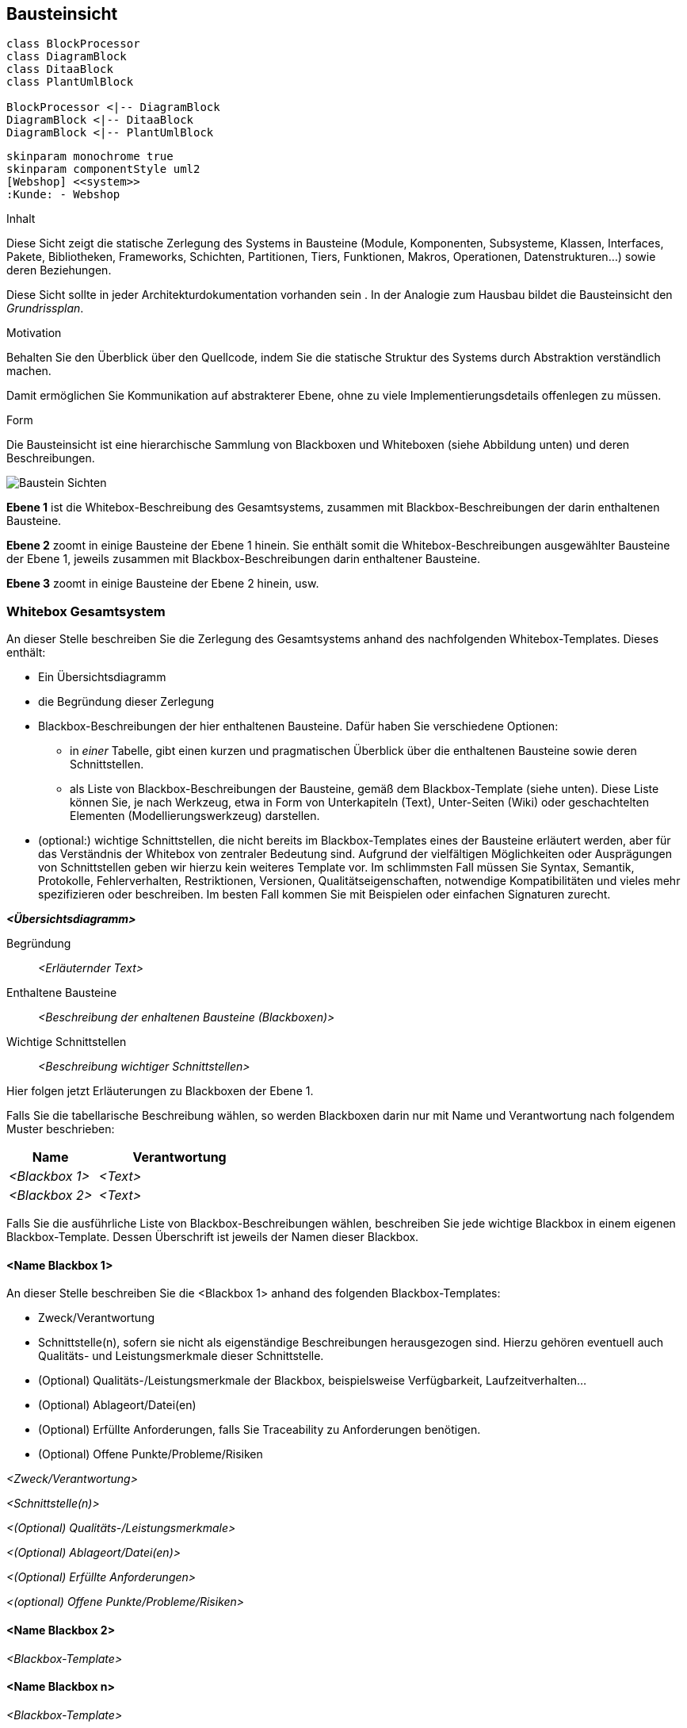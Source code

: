 [[section-building-block-view]]


== Bausteinsicht

[plantuml, diagram-classes, png]
....
class BlockProcessor
class DiagramBlock
class DitaaBlock
class PlantUmlBlock

BlockProcessor <|-- DiagramBlock
DiagramBlock <|-- DitaaBlock
DiagramBlock <|-- PlantUmlBlock
....



[plantuml, diagram-classes-1, png]
....
skinparam monochrome true
skinparam componentStyle uml2
[Webshop] <<system>>
:Kunde: - Webshop
....


[role="arc42help"]
****
.Inhalt
Diese Sicht zeigt die statische Zerlegung des Systems in Bausteine (Module, Komponenten, Subsysteme, Klassen,
Interfaces, Pakete, Bibliotheken, Frameworks, Schichten, Partitionen, Tiers, Funktionen, Makros, Operationen,
Datenstrukturen...) sowie deren Beziehungen.

Diese Sicht sollte in jeder Architekturdokumentation
vorhanden sein . In der Analogie zum Hausbau bildet die Bausteinsicht
den _Grundrissplan_.

.Motivation
Behalten Sie den Überblick über den Quellcode,
indem Sie die statische Struktur des Systems durch Abstraktion verständlich machen.

Damit ermöglichen Sie Kommunikation auf abstrakterer Ebene, ohne zu viele Implementierungsdetails offenlegen zu müssen.

.Form
Die Bausteinsicht ist eine hierarchische Sammlung von Blackboxen und Whiteboxen (siehe Abbildung unten) und deren Beschreibungen.

image:05_building_blocks-DE.png["Baustein Sichten"]

*Ebene 1* ist die Whitebox-Beschreibung des Gesamtsystems,
zusammen mit Blackbox-Beschreibungen der darin enthaltenen Bausteine.

*Ebene 2* zoomt in einige Bausteine der Ebene 1 hinein.
Sie enthält somit die Whitebox-Beschreibungen ausgewählter Bausteine
der Ebene 1, jeweils zusammen mit Blackbox-Beschreibungen darin enthaltener Bausteine.

*Ebene 3* zoomt in einige Bausteine der Ebene 2 hinein, usw.

****

=== Whitebox Gesamtsystem

[role="arc42help"]
****
An dieser Stelle beschreiben Sie die Zerlegung des Gesamtsystems anhand
des nachfolgenden Whitebox-Templates. Dieses enthält:

 * Ein Übersichtsdiagramm
 * die Begründung dieser Zerlegung
 * Blackbox-Beschreibungen der hier enthaltenen Bausteine. Dafür haben Sie
verschiedene Optionen:

   ** in _einer_ Tabelle, gibt einen kurzen und pragmatischen Überblick über die enthaltenen Bausteine sowie deren Schnittstellen.
   ** als Liste von Blackbox-Beschreibungen der Bausteine, gemäß dem Blackbox-Template (siehe unten). Diese Liste können Sie, je nach Werkzeug, etwa in Form von Unterkapiteln (Text), Unter-Seiten (Wiki) oder geschachtelten Elementen (Modellierungswerkzeug) darstellen.


 * (optional:) wichtige Schnittstellen, die nicht bereits im
 Blackbox-Templates eines der Bausteine erläutert werden, aber für das Verständnis
 der Whitebox von zentraler Bedeutung sind. Aufgrund der vielfältigen Möglichkeiten
 oder Ausprägungen von Schnittstellen geben wir hierzu kein weiteres Template vor.
 Im schlimmsten Fall müssen Sie Syntax, Semantik, Protokolle, Fehlerverhalten,
 Restriktionen, Versionen, Qualitätseigenschaften, notwendige Kompatibilitäten
  und vieles mehr spezifizieren oder beschreiben. Im besten Fall kommen Sie mit
  Beispielen oder einfachen Signaturen zurecht.

****

_**<Übersichtsdiagramm>**_

Begründung::

_<Erläuternder Text>_


Enthaltene Bausteine::
_<Beschreibung der enhaltenen Bausteine (Blackboxen)>_

Wichtige Schnittstellen::
_<Beschreibung wichtiger Schnittstellen>_

[role="arc42help"]
****
Hier folgen jetzt Erläuterungen zu Blackboxen der Ebene 1.

Falls Sie die tabellarische Beschreibung wählen, so werden Blackboxen darin
nur mit Name und Verantwortung nach folgendem Muster beschrieben:

[cols="1,2" options="header"]
|===
| **Name** | **Verantwortung**
| _<Blackbox 1>_ | _<Text>_
| _<Blackbox 2>_ | _<Text>_
|===



Falls Sie die ausführliche Liste von Blackbox-Beschreibungen wählen,
beschreiben Sie jede wichtige Blackbox in einem eigenen Blackbox-Template.
Dessen Überschrift ist jeweils der Namen dieser Blackbox.


****


==== <Name Blackbox 1>

[role="arc42help"]
****
An dieser Stelle beschreiben Sie die <Blackbox 1>
anhand des folgenden Blackbox-Templates:

* Zweck/Verantwortung
* Schnittstelle(n), sofern sie nicht als eigenständige Beschreibungen herausgezogen sind.
Hierzu gehören eventuell auch Qualitäts- und Leistungsmerkmale dieser Schnittstelle.
* (Optional) Qualitäts-/Leistungsmerkmale der Blackbox, beispielsweise Verfügbarkeit, Laufzeitverhalten...
* (Optional) Ablageort/Datei(en)
* (Optional) Erfüllte Anforderungen, falls Sie Traceability zu Anforderungen benötigen.
* (Optional) Offene Punkte/Probleme/Risiken

****

_<Zweck/Verantwortung>_

_<Schnittstelle(n)>_

_<(Optional) Qualitäts-/Leistungsmerkmale>_

_<(Optional) Ablageort/Datei(en)>_

_<(Optional) Erfüllte Anforderungen>_

_<(optional) Offene Punkte/Probleme/Risiken>_




==== <Name Blackbox 2>

_<Blackbox-Template>_

==== <Name Blackbox n>

_<Blackbox-Template>_


==== <Name Schnittstelle 1>

...

==== <Name Schnittstelle m>



=== Ebene 2

[role="arc42help"]
****
An dieser Stelle können Sie den inneren Aufbau
(einiger) Bausteine aus Ebene 1 als Whitebox beschreiben.

Welche Bausteine Ihres Systems Sie hier beschreiben, müssen Sie
selbst entscheiden. Bitte stellen Sie dabei Relevanz vor Vollständigkeit.
Skizzieren Sie wichtige, überraschende, riskante, komplexe oder besonders
volatile Bausteine. Normale, einfache oder standardisierte Teile sollten
Sie weglassen.
****

==== Whitebox _<Baustein 1>_

[role="arc42help"]
****
...zeigt das Innenleben von _Baustein 1_.
****

_<Whitebox-Template>_

==== Whitebox _<Baustein 2>_


_<Whitebox-Template>_

...

==== Whitebox _<Baustein m>_


_<Whitebox-Template>_



=== Ebene 3

[role="arc42help"]
****
An dieser Stelle können Sie den inneren Aufbau
(einiger) Bausteine aus Ebene 2 als Whitebox beschreiben.

Bei tieferen Gliederungen der Architektur kopieren Sie diesen Teil
von arc42 für die weiteren Ebenen.

****


==== Whitebox <_Baustein x.1_>

[role="arc42help"]
****
...zeigt das Innenleben von _Baustein x.1_.
****


_<Whitebox-Template>_


==== Whitebox <_Baustein x.2_>

_<Whitebox-Template>_



==== Whitebox <_Baustein y.1_>

_<Whitebox-Template>_
